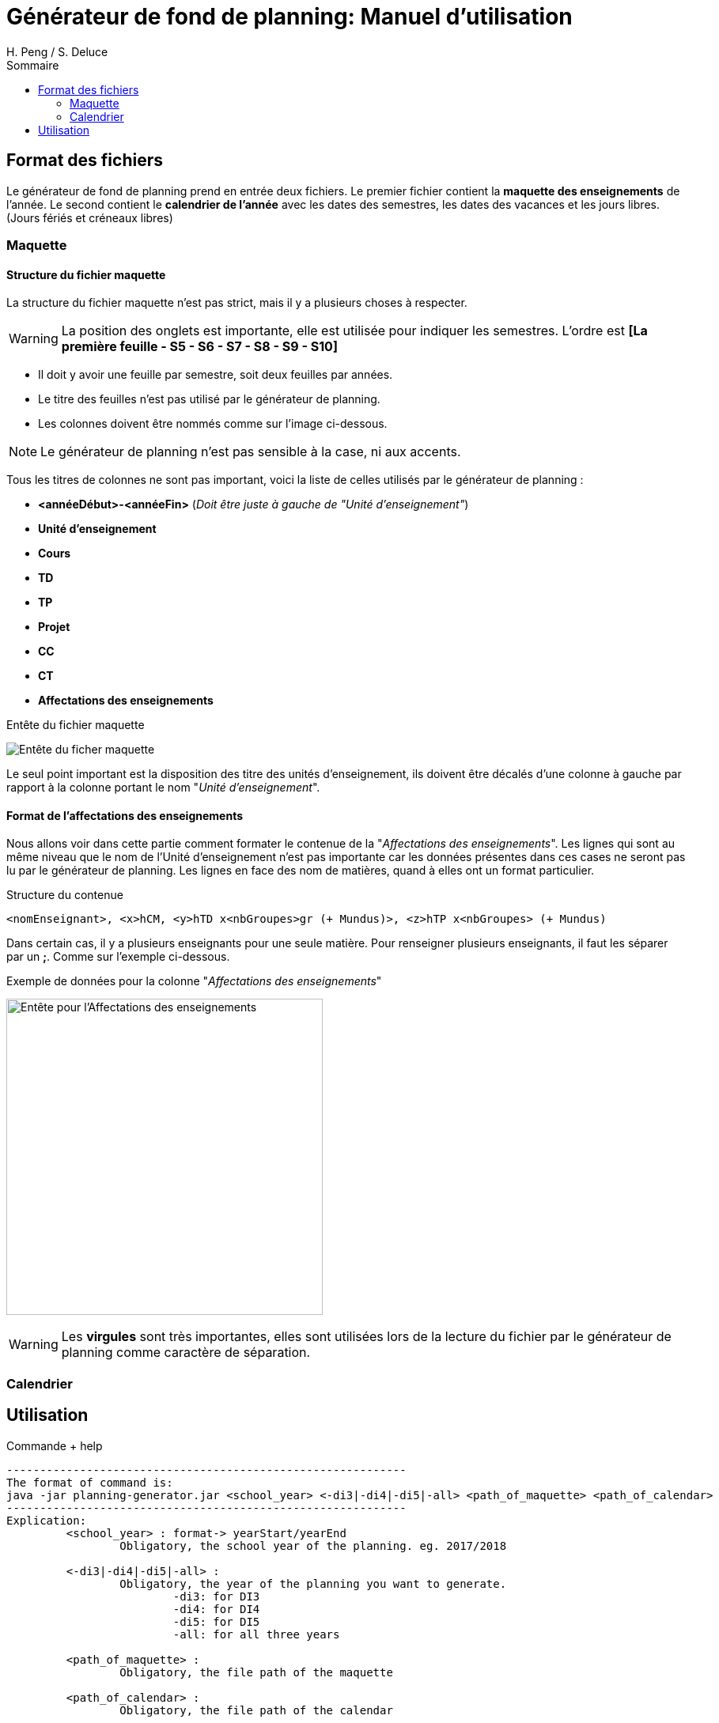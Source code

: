 = Générateur de fond de planning: Manuel d'utilisation
:author: H. Peng / S. Deluce
:doctype: letter
:encoding: utf-8
:icons: font
:lang: fr
:description: Générateur de fond de planning
:toc-title: Sommaire
:toc: left
:toclevels: 2
:localdir: ./
:imagesdir:  {localdir}img
:genplanning: générateur de planning

== Format des fichiers

Le générateur de fond de planning prend en entrée deux fichiers.
Le premier fichier contient la *maquette des enseignements* de l'année.
Le second contient le *calendrier de l'année* avec les dates des semestres, les dates des vacances et les jours libres. (Jours fériés et créneaux libres)

=== Maquette

==== Structure du fichier maquette

La structure du fichier maquette n'est pas strict, mais il y a plusieurs choses à respecter.

====
WARNING: La position des onglets est importante, elle est utilisée pour indiquer les
semestres. L'ordre est *[La première feuille - S5 - S6 - S7 - S8 - S9 - S10]*
====

* Il doit y avoir une feuille par semestre, soit deux feuilles par années.
* Le titre des feuilles n'est pas utilisé par le {genplanning}.
* Les colonnes doivent être nommés comme sur l'image ci-dessous.

====
NOTE: Le {genplanning} n'est pas sensible à la case, ni aux accents.
====

Tous les titres de colonnes ne sont pas important, voici la liste de celles utilisés par le {genplanning} :

* *<annéeDébut>-<annéeFin>* (_Doit être juste à gauche de "Unité d'enseignement"_)
* *Unité d'enseignement*
* *Cours*
* *TD*
* *TP*
* *Projet*
* *CC*
* *CT*
* *Affectations des enseignements*

.Entête du fichier maquette
image:header.png[Entête du ficher maquette]

Le seul point important est la disposition des titre des unités d'enseignement, ils doivent être décalés d'une colonne à gauche par rapport à la colonne portant le nom "_Unité d'enseignement_".

==== Format de l'affectations des enseignements

Nous allons voir dans cette partie comment formater le contenue de la "_Affectations des enseignements_".
Les lignes qui sont au même niveau que le nom de l'Unité d'enseignement n'est pas importante car les données présentes dans ces cases ne seront pas lu par le {genplanning}.
Les lignes en face des nom de matières, quand à elles ont un format particulier.

.Structure du contenue
[source,txt]
....
<nomEnseignant>, <x>hCM, <y>hTD x<nbGroupes>gr (+ Mundus)>, <z>hTP x<nbGroupes> (+ Mundus)
....

Dans certain cas, il y a plusieurs enseignants pour une seule matière.
Pour renseigner plusieurs enseignants, il faut les séparer par un *;*.
Comme sur l'exemple ci-dessous.

.Exemple de données pour la colonne "_Affectations des enseignements_"
image:header-affectation.png[Entête pour l'Affectations des enseignements, 400]

====
WARNING: Les *virgules* sont très importantes, elles sont utilisées lors de la lecture du fichier par le {genplanning} comme caractère de séparation.
====

=== Calendrier

== Utilisation

.Commande + help
[source, bash]
....
------------------------------------------------------------
The format of command is:
java -jar planning-generator.jar <school_year> <-di3|-di4|-di5|-all> <path_of_maquette> <path_of_calendar>
------------------------------------------------------------
Explication:
	 <school_year> : format-> yearStart/yearEnd
		 Obligatory, the school year of the planning. eg. 2017/2018

	 <-di3|-di4|-di5|-all> :
		 Obligatory, the year of the planning you want to generate.
			 -di3: for DI3
			 -di4: for DI4
			 -di5: for DI5
			 -all: for all three years

	 <path_of_maquette> :
		 Obligatory, the file path of the maquette

	 <path_of_calendar> :
		 Obligatory, the file path of the calendar

Note: the planning will be genereted at the same place with planning-generator.jar
The name of the file will be 'Planning Année <year> DI <school_year_start> - <school_year_end>.xlsx'
....

